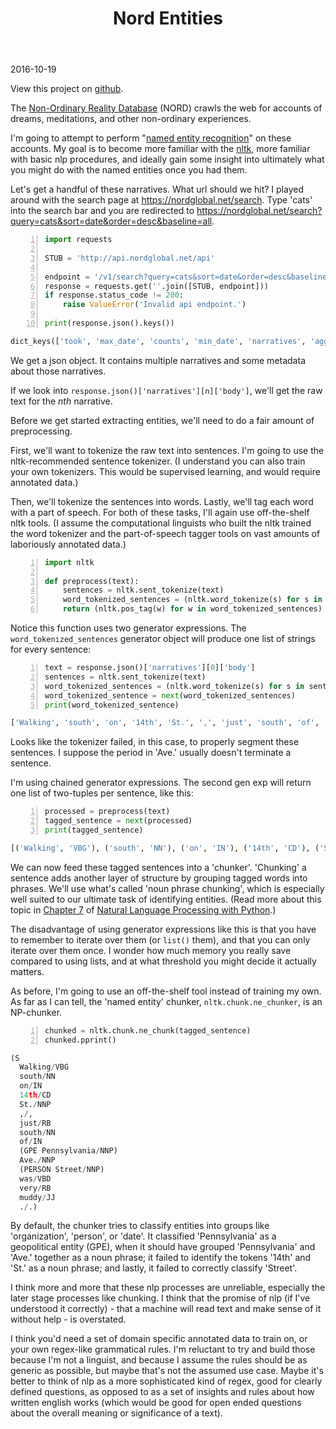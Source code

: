 #+OPTIONS: toc:nil
#+HTML_HEAD: <link href="../css/solarized-dark.css" rel="stylesheet" />
#+HTML_LINK_HOME: ../index.html
#+TITLE: Nord Entities
2016-10-19

View this project on [[https://github.com/mastokley/nord_entities][github]].

The [[https://nordglobal.net][Non-Ordinary Reality Database]] (NORD) crawls the web for accounts of dreams,
meditations, and other non-ordinary experiences.

I'm going to attempt to perform "[[https://en.wikipedia.org/wiki/Named-entity_recognition][named entity recognition]]" on these accounts. My
goal is to become more familiar with the [[http:www.nltk.org][nltk]], more familiar with basic nlp
procedures, and ideally gain some insight into ultimately what you might do with
the named entities once you had them.

Let's get a handful of these narratives. What url should we hit? I played around
with the search page at https://nordglobal.net/search. Type 'cats' into the
search bar and you are redirected to
https://nordglobal.net/search?query=cats&sort=date&order=desc&baseline=all.

#+BEGIN_SRC python -n
import requests

STUB = 'http://api.nordglobal.net/api'

endpoint = '/v1/search?query=cats&sort=date&order=desc&baseline=all'
response = requests.get(''.join([STUB, endpoint]))
if response.status_code != 200:
    raise ValueError('Invalid api endpoint.')

print(response.json().keys())
#+END_SRC

#+BEGIN_SRC python
dict_keys(['took', 'max_date', 'counts', 'min_date', 'narratives', 'aggregations', 'hits'])
#+END_SRC

We get a json object. It contains multiple narratives and some metadata about
those narratives.

If we look into ~response.json()['narratives'][n]['body']~, we'll get the raw
text for the /nth/ narrative.

Before we get started extracting entities, we'll need to do a fair amount of
preprocessing.

First, we'll want to tokenize the raw text into sentences. I'm going to use the
nltk-recommended sentence tokenizer. (I understand you can also train your own
tokenizers. This would be supervised learning, and would require annotated
data.)

Then, we'll tokenize the sentences into words. Lastly, we'll tag each word with
a part of speech. For both of these tasks, I'll again use off-the-shelf nltk
tools. (I assume the computational linguists who built the nltk trained the word
tokenizer and the part-of-speech tagger tools on vast amounts of laboriously
annotated data.)

#+BEGIN_SRC python -n
import nltk

def preprocess(text):
    sentences = nltk.sent_tokenize(text)
    word_tokenized_sentences = (nltk.word_tokenize(s) for s in sentences)
    return (nltk.pos_tag(w) for w in word_tokenized_sentences)
#+END_SRC

Notice this function uses two generator expressions. The
~word_tokenized_sentences~ generator object will produce one list of strings for
every sentence:

#+BEGIN_SRC python -n
text = response.json()['narratives'][0]['body']
sentences = nltk.sent_tokenize(text)
word_tokenized_sentences = (nltk.word_tokenize(s) for s in sentences)
word_tokenized_sentence = next(word_tokenized_sentences)
print(word_tokenized_sentence)
#+END_SRC

#+BEGIN_SRC python
['Walking', 'south', 'on', '14th', 'St.', ',', 'just', 'south', 'of', 'Pennsylvania', 'Ave.', 'Street', 'was', 'very', 'muddy', '.']
#+END_SRC

#+BEGIN_COMMENT
Keeping track of the structure of these objects as they are passed from function
to function is key. Each step is simple, but taken together it can be work,
mental work, to understand what's going on. I like to make it easy for myself by
working through the steps manually, in the REPL. In my opinion, this is very
much in the spirit of programming. Encapsulation, function decomposition,
abstraction in general: these are all strategies of reducing or spreading out
the mental load that programming requires.
#+END_COMMENT

Looks like the tokenizer failed, in this case, to properly segment these
sentences. I suppose the period in 'Ave.' usually doesn't terminate a sentence.

I'm using chained generator expressions. The second gen exp will return one list
of two-tuples per sentence, like this:

#+BEGIN_SRC python -n
processed = preprocess(text)
tagged_sentence = next(processed)
print(tagged_sentence)
#+END_SRC

#+BEGIN_SRC python
[('Walking', 'VBG'), ('south', 'NN'), ('on', 'IN'), ('14th', 'CD'), ('St.', 'NNP'), (',', ','), ('just', 'RB'), ('south', 'NN'), ('of', 'IN'), ('Pennsylvania', 'NNP'), ('Ave.', 'NNP'), ('Street', 'NNP'), ('was', 'VBD'), ('very', 'RB'), ('muddy', 'JJ'), ('.', '.')]
#+END_SRC

We can now feed these tagged sentences into a 'chunker'. 'Chunking' a sentence
adds another layer of structure by grouping tagged words into phrases. We'll use
what's called 'noun phrase chunking', which is especially well suited to our
ultimate task of identifying entities. (Read more about this topic in [[http://www.nltk.org/book/ch07.html][Chapter 7]]
of [[http://www.nltk.org/book/][Natural Language Processing with Python]].)

The disadvantage of using generator expressions like this is that you have to
remember to iterate over them (or ~list()~ them), and that you can only iterate
over them once. I wonder how much memory you really save compared to using
lists, and at what threshold you might decide it actually matters.
 
As before, I'm going to use an off-the-shelf tool instead of training my own. As
far as I can tell, the 'named entity' chunker, ~nltk.chunk.ne_chunker~, is an
NP-chunker.

#+BEGIN_SRC python -n
chunked = nltk.chunk.ne_chunk(tagged_sentence)
chunked.pprint()
#+END_SRC

#+BEGIN_SRC python
(S
  Walking/VBG
  south/NN
  on/IN
  14th/CD
  St./NNP
  ,/,
  just/RB
  south/NN
  of/IN
  (GPE Pennsylvania/NNP)
  Ave./NNP
  (PERSON Street/NNP)
  was/VBD
  very/RB
  muddy/JJ
  ./.)
#+END_SRC

By default, the chunker tries to classify entities into groups like
'organization', 'person', or 'date'. It classified 'Pennsylvania' as a
geopolitical entity (GPE), when it should have grouped 'Pennsylvania' and 'Ave.'
together as a noun phrase; it failed to identify the tokens '14th' and 'St.' as
a noun phrase; and lastly, it failed to correctly classify 'Street'.

I think more and more that these nlp processes are unreliable, especially the
later stage processes like chunking. I think that the promise of nlp (if I've
understood it correctly) - that a machine will read text and make sense of it
without help - is overstated.

I think you'd need a set of domain specific annotated data to train on, or your
own regex-like grammatical rules. I'm reluctant to try and build those because
I'm not a linguist, and because I assume the rules should be as generic as
possible, but maybe that's not the assumed use case. Maybe it's better to think
of nlp as a more sophisticated kind of regex, good for clearly defined
questions, as opposed to as a set of insights and rules about how written
english works (which would be good for open ended questions about the overall
meaning or significance of a text).
